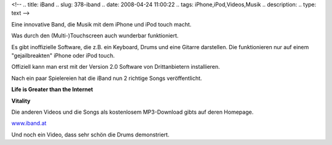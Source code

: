 <!--
.. title: iBand
.. slug: 378-iband
.. date: 2008-04-24 11:00:22
.. tags: iPhone,iPod,Videos,Musik
.. description: 
.. type: text
-->

Eine innovative Band, die Musik mit dem iPhone und iPod touch macht.

.. TEASER_END

Was durch den (Multi-)Touchscreen auch wunderbar funktioniert.

Es gibt inoffizielle Software, die z.B. ein Keyboard, Drums und eine Gitarre darstellen.
Die funktionieren nur auf einem "gejailbreakten" iPhone oder iPod touch.

Offiziell kann man erst mit der Version 2.0 Software von Drittanbietern installieren.

Nach ein paar Spielereien hat die iBand nun 2 richtige Songs veröffentlicht.

**Life is Greater than the Internet**

.. media:: https://www.youtube.com/watch?v=mwoPgnvpPQg

**Vitality**

.. media:: https://www.youtube.com/watch?v=GguXRno-zgA

Die anderen Videos und die Songs als kostenlosem MP3-Download gibts auf deren Homepage.

`www.iband.at <http://www.iband.at/>`_

Und noch ein Video, dass sehr schön die Drums demonstriert.

.. media:: https://www.youtube.com/watch?v=9Ifnk0CCkKU

